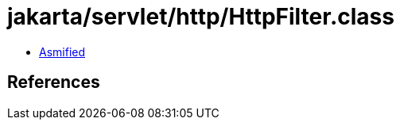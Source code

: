 = jakarta/servlet/http/HttpFilter.class

 - link:HttpFilter-asmified.java[Asmified]

== References

